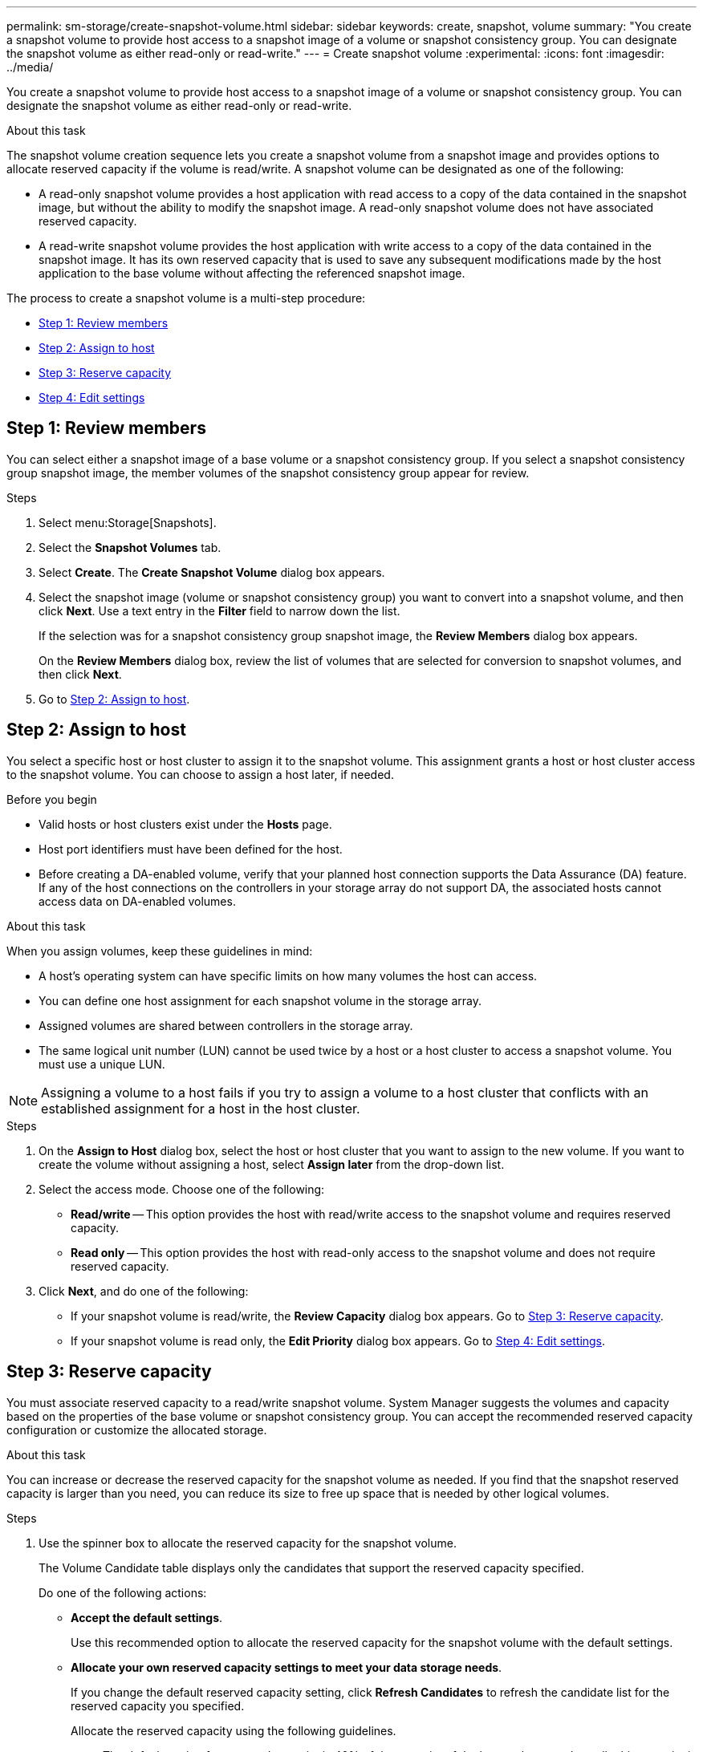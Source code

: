 ---
permalink: sm-storage/create-snapshot-volume.html
sidebar: sidebar
keywords: create, snapshot, volume
summary: "You create a snapshot volume to provide host access to a snapshot image of a volume or snapshot consistency group. You can designate the snapshot volume as either read-only or read-write."
---
= Create snapshot volume
:experimental:
:icons: font
:imagesdir: ../media/

[.lead]
You create a snapshot volume to provide host access to a snapshot image of a volume or snapshot consistency group. You can designate the snapshot volume as either read-only or read-write.

.About this task

The snapshot volume creation sequence lets you create a snapshot volume from a snapshot image and provides options to allocate reserved capacity if the volume is read/write. A snapshot volume can be designated as one of the following:

* A read-only snapshot volume provides a host application with read access to a copy of the data contained in the snapshot image, but without the ability to modify the snapshot image. A read-only snapshot volume does not have associated reserved capacity.
* A read-write snapshot volume provides the host application with write access to a copy of the data contained in the snapshot image. It has its own reserved capacity that is used to save any subsequent modifications made by the host application to the base volume without affecting the referenced snapshot image.

The process to create a snapshot volume is a multi-step procedure:

* <<Step 1: Review members>>
* <<Step 2: Assign to host>>
* <<Step 3: Reserve capacity>>
* <<Step 4: Edit settings>>

== Step 1: Review members

[.lead]
You can select either a snapshot image of a base volume or a snapshot consistency group. If you select a snapshot consistency group snapshot image, the member volumes of the snapshot consistency group appear for review.

.Steps

. Select menu:Storage[Snapshots].
. Select the *Snapshot Volumes* tab.
. Select *Create*.
The *Create Snapshot Volume* dialog box appears.

. Select the snapshot image (volume or snapshot consistency group) you want to convert into a snapshot volume, and then click *Next*. Use a text entry in the *Filter* field to narrow down the list.
+
If the selection was for a snapshot consistency group snapshot image, the *Review Members* dialog box appears.
+
On the *Review Members* dialog box, review the list of volumes that are selected for conversion to snapshot volumes, and then click *Next*.

. Go to <<Step 2: Assign to host>>.

== Step 2: Assign to host

[.lead]
You select a specific host or host cluster to assign it to the snapshot volume. This assignment grants a host or host cluster access to the snapshot volume. You can choose to assign a host later, if needed.

.Before you begin

* Valid hosts or host clusters exist under the *Hosts* page.
* Host port identifiers must have been defined for the host.
* Before creating a DA-enabled volume, verify that your planned host connection supports the Data Assurance (DA) feature. If any of the host connections on the controllers in your storage array do not support DA, the associated hosts cannot access data on DA-enabled volumes.

.About this task

When you assign volumes, keep these guidelines in mind:

* A host's operating system can have specific limits on how many volumes the host can access.
* You can define one host assignment for each snapshot volume in the storage array.
* Assigned volumes are shared between controllers in the storage array.
* The same logical unit number (LUN) cannot be used twice by a host or a host cluster to access a snapshot volume. You must use a unique LUN.

[NOTE]
====
Assigning a volume to a host fails if you try to assign a volume to a host cluster that conflicts with an established assignment for a host in the host cluster.
====

.Steps

. On the *Assign to Host* dialog box, select the host or host cluster that you want to assign to the new volume. If you want to create the volume without assigning a host, select *Assign later* from the drop-down list.
. Select the access mode. Choose one of the following:
 ** *Read/write* -- This option provides the host with read/write access to the snapshot volume and requires reserved capacity.
 ** *Read only* -- This option provides the host with read-only access to the snapshot volume and does not require reserved capacity.
. Click *Next*, and do one of the following:
 ** If your snapshot volume is read/write, the *Review Capacity* dialog box appears. Go to <<Step 3: Reserve capacity>>.
 ** If your snapshot volume is read only, the *Edit Priority* dialog box appears. Go to <<Step 4: Edit settings>>.

== Step 3: Reserve capacity

[.lead]
You must associate reserved capacity to a read/write snapshot volume. System Manager suggests the volumes and capacity based on the properties of the base volume or snapshot consistency group. You can accept the recommended reserved capacity configuration or customize the allocated storage.

.About this task

You can increase or decrease the reserved capacity for the snapshot volume as needed. If you find that the snapshot reserved capacity is larger than you need, you can reduce its size to free up space that is needed by other logical volumes.

.Steps

. Use the spinner box to allocate the reserved capacity for the snapshot volume.
+
The Volume Candidate table displays only the candidates that support the reserved capacity specified.
+
Do one of the following actions:

 ** *Accept the default settings*.
+
Use this recommended option to allocate the reserved capacity for the snapshot volume with the default settings.

 ** *Allocate your own reserved capacity settings to meet your data storage needs*.
+
If you change the default reserved capacity setting, click *Refresh Candidates* to refresh the candidate list for the reserved capacity you specified.
+
Allocate the reserved capacity using the following guidelines.

  *** The default setting for reserved capacity is 40% of the capacity of the base volume, and usually this capacity is sufficient.
  *** The capacity needed varies, depending on the frequency and size of I/O writes to the volumes and the quantity and duration of snapshot image collection.

. (Optional) If you are creating the snapshot volume for a snapshot consistency group, the option to *Change candidate* appears in the Reserved Capacity Candidates table. Click *Change candidate* to select an alternate reserved capacity candidate.
. Click *Next*, and go to <<Step 4: Edit settings>>.

== Step 4: Edit settings

[.lead]
You can change the settings for a snapshot volume such as its name, caching, reserved capacity alert thresholds, and so on.

.About this task

You can add the volume to solid-state disk (SSD) cache as a way to improve read-only performance. SSD cache consists of a set of SSD drives that you logically group together in your storage array.

.Steps

. Accept or change the settings for the snapshot volume as appropriate.
+
.Field Details
[%collapsible]

====
[cols="2*",options="header"]
|===
| Setting| Description
2+a|
*Snapshot volume settings*
a|
Name
a|
Specify the name for the snapshot volume.
a|
Enable SSD Cache
a|
Choose this option to enable read-only caching on SSDs.
2+a|
*Reserved capacity settings*
a|
Alert me when...
a|
*Appears only for a read/write snapshot volume*.

Use the spinner box to adjust the percentage point at which the system sends an alert notification when the reserved capacity for a snapshot group is nearing full.

When the reserved capacity for the snapshot group exceeds the specified threshold, use the advance notice to increase reserved capacity or to delete unnecessary objects before the remaining space runs out.
|===
====

. Review the snapshot volume configuration. Click *Back* to make any changes.
. When you are satisfied with your snapshot volume configuration, click *Finish*.

.Results

System Manager creates the snapshot volume in a normal state.

If the snapshot volume shows in a pending state, the base volume is a member of an asynchronous mirror group completing a synchronizing operation.
